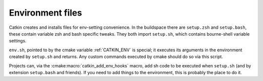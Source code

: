 Environment files
=================

Catkin creates and installs files for env-setting convenience.  In the
buildspace there are ``setup.zsh`` and ``setup.bash``, these contain
variable zsh and bash specific tweaks.  They both import ``setup.sh``,
which contains bourne-shell variable settings.

.. index:: env.sh ; environment

``env.sh``, pointed to by the cmake variable :ref:`CATKIN_ENV` is
special; it executes its arguments in the environment created by
``setup.sh`` and returns.  Any custom commands executed by cmake
should do so via this script.

Projects can, via the :cmake:macro:`catkin_add_env_hooks` macro, add
sh code to be executed when ``setup.sh`` (and by extension
``setup.bash`` and friends).  If you need to add things to the
environment, this is probably the place to do it.





